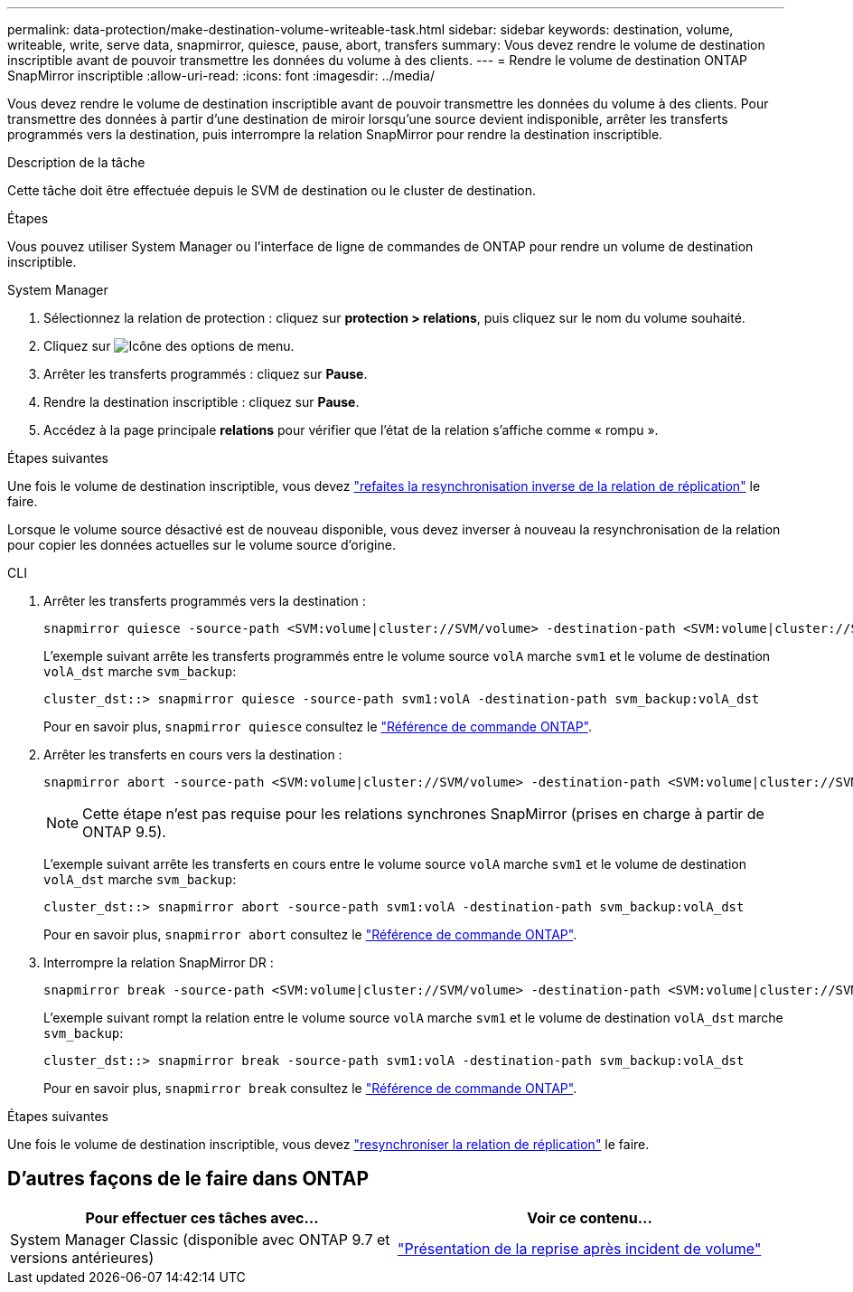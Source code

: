 ---
permalink: data-protection/make-destination-volume-writeable-task.html 
sidebar: sidebar 
keywords: destination, volume, writeable, write, serve data, snapmirror, quiesce, pause, abort, transfers 
summary: Vous devez rendre le volume de destination inscriptible avant de pouvoir transmettre les données du volume à des clients. 
---
= Rendre le volume de destination ONTAP SnapMirror inscriptible
:allow-uri-read: 
:icons: font
:imagesdir: ../media/


[role="lead"]
Vous devez rendre le volume de destination inscriptible avant de pouvoir transmettre les données du volume à des clients. Pour transmettre des données à partir d'une destination de miroir lorsqu'une source devient indisponible, arrêter les transferts programmés vers la destination, puis interrompre la relation SnapMirror pour rendre la destination inscriptible.

.Description de la tâche
Cette tâche doit être effectuée depuis le SVM de destination ou le cluster de destination.

.Étapes
Vous pouvez utiliser System Manager ou l'interface de ligne de commandes de ONTAP pour rendre un volume de destination inscriptible.

[role="tabbed-block"]
====
.System Manager
--
. Sélectionnez la relation de protection : cliquez sur *protection > relations*, puis cliquez sur le nom du volume souhaité.
. Cliquez sur image:icon_kabob.gif["Icône des options de menu"].
. Arrêter les transferts programmés : cliquez sur *Pause*.
. Rendre la destination inscriptible : cliquez sur *Pause*.
. Accédez à la page principale *relations* pour vérifier que l'état de la relation s'affiche comme « rompu ».


.Étapes suivantes
Une fois le volume de destination inscriptible, vous devez link:resynchronize-relationship-task.html["refaites la resynchronisation inverse de la relation de réplication"] le faire.

Lorsque le volume source désactivé est de nouveau disponible, vous devez inverser à nouveau la resynchronisation de la relation pour copier les données actuelles sur le volume source d'origine.

--
.CLI
--
. Arrêter les transferts programmés vers la destination :
+
[source, cli]
----
snapmirror quiesce -source-path <SVM:volume|cluster://SVM/volume> -destination-path <SVM:volume|cluster://SVM/volume>
----
+
L'exemple suivant arrête les transferts programmés entre le volume source `volA` marche `svm1` et le volume de destination `volA_dst` marche `svm_backup`:

+
[listing]
----
cluster_dst::> snapmirror quiesce -source-path svm1:volA -destination-path svm_backup:volA_dst
----
+
Pour en savoir plus, `snapmirror quiesce` consultez le link:https://docs.netapp.com/us-en/ontap-cli/snapmirror-quiesce.html["Référence de commande ONTAP"^].

. Arrêter les transferts en cours vers la destination :
+
[source, cli]
----
snapmirror abort -source-path <SVM:volume|cluster://SVM/volume> -destination-path <SVM:volume|cluster://SVM/volume>
----
+

NOTE: Cette étape n'est pas requise pour les relations synchrones SnapMirror (prises en charge à partir de ONTAP 9.5).

+
L'exemple suivant arrête les transferts en cours entre le volume source `volA` marche `svm1` et le volume de destination `volA_dst` marche `svm_backup`:

+
[listing]
----
cluster_dst::> snapmirror abort -source-path svm1:volA -destination-path svm_backup:volA_dst
----
+
Pour en savoir plus, `snapmirror abort` consultez le link:https://docs.netapp.com/us-en/ontap-cli/snapmirror-abort.html["Référence de commande ONTAP"^].

. Interrompre la relation SnapMirror DR :
+
[source, cli]
----
snapmirror break -source-path <SVM:volume|cluster://SVM/volume> -destination-path <SVM:volume|cluster://SVM/volume>
----
+
L'exemple suivant rompt la relation entre le volume source `volA` marche `svm1` et le volume de destination `volA_dst` marche `svm_backup`:

+
[listing]
----
cluster_dst::> snapmirror break -source-path svm1:volA -destination-path svm_backup:volA_dst
----
+
Pour en savoir plus, `snapmirror break` consultez le link:https://docs.netapp.com/us-en/ontap-cli/snapmirror-break.html["Référence de commande ONTAP"^].



.Étapes suivantes
Une fois le volume de destination inscriptible, vous devez link:resynchronize-relationship-task.html["resynchroniser la relation de réplication"] le faire.

--
====


== D'autres façons de le faire dans ONTAP

[cols="2"]
|===
| Pour effectuer ces tâches avec... | Voir ce contenu... 


| System Manager Classic (disponible avec ONTAP 9.7 et versions antérieures) | link:https://docs.netapp.com/us-en/ontap-system-manager-classic/volume-disaster-recovery/index.html["Présentation de la reprise après incident de volume"^] 
|===